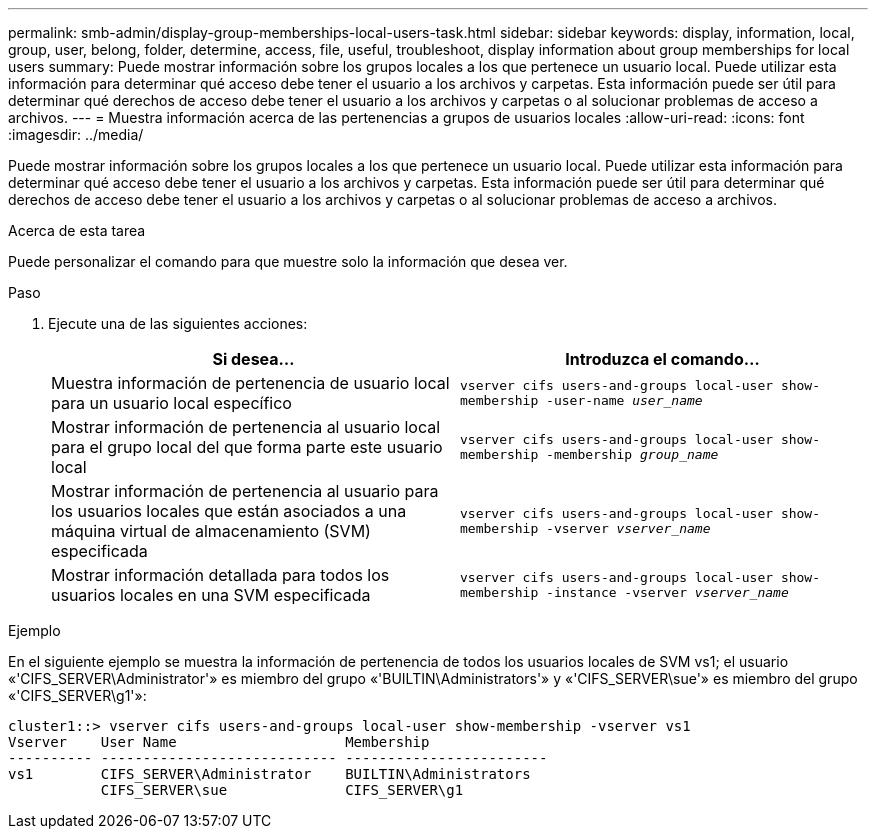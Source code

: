 ---
permalink: smb-admin/display-group-memberships-local-users-task.html 
sidebar: sidebar 
keywords: display, information, local, group, user, belong, folder, determine, access, file, useful, troubleshoot, display information about group memberships for local users 
summary: Puede mostrar información sobre los grupos locales a los que pertenece un usuario local. Puede utilizar esta información para determinar qué acceso debe tener el usuario a los archivos y carpetas. Esta información puede ser útil para determinar qué derechos de acceso debe tener el usuario a los archivos y carpetas o al solucionar problemas de acceso a archivos. 
---
= Muestra información acerca de las pertenencias a grupos de usuarios locales
:allow-uri-read: 
:icons: font
:imagesdir: ../media/


[role="lead"]
Puede mostrar información sobre los grupos locales a los que pertenece un usuario local. Puede utilizar esta información para determinar qué acceso debe tener el usuario a los archivos y carpetas. Esta información puede ser útil para determinar qué derechos de acceso debe tener el usuario a los archivos y carpetas o al solucionar problemas de acceso a archivos.

.Acerca de esta tarea
Puede personalizar el comando para que muestre solo la información que desea ver.

.Paso
. Ejecute una de las siguientes acciones:
+
|===
| Si desea... | Introduzca el comando... 


 a| 
Muestra información de pertenencia de usuario local para un usuario local específico
 a| 
`vserver cifs users-and-groups local-user show-membership -user-name _user_name_`



 a| 
Mostrar información de pertenencia al usuario local para el grupo local del que forma parte este usuario local
 a| 
`vserver cifs users-and-groups local-user show-membership -membership _group_name_`



 a| 
Mostrar información de pertenencia al usuario para los usuarios locales que están asociados a una máquina virtual de almacenamiento (SVM) especificada
 a| 
`vserver cifs users-and-groups local-user show-membership -vserver _vserver_name_`



 a| 
Mostrar información detallada para todos los usuarios locales en una SVM especificada
 a| 
`vserver cifs users-and-groups local-user show-membership -instance ‑vserver _vserver_name_`

|===


.Ejemplo
En el siguiente ejemplo se muestra la información de pertenencia de todos los usuarios locales de SVM vs1; el usuario «'CIFS_SERVER\Administrator'» es miembro del grupo «'BUILTIN\Administrators'» y «'CIFS_SERVER\sue'» es miembro del grupo «'CIFS_SERVER\g1'»:

[listing]
----
cluster1::> vserver cifs users-and-groups local-user show-membership -vserver vs1
Vserver    User Name                    Membership
---------- ---------------------------- ------------------------
vs1        CIFS_SERVER\Administrator    BUILTIN\Administrators
           CIFS_SERVER\sue              CIFS_SERVER\g1
----